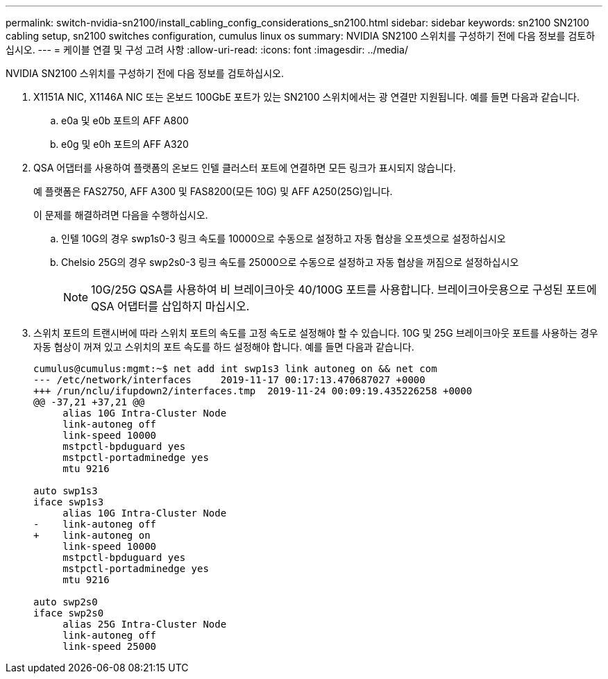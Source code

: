 ---
permalink: switch-nvidia-sn2100/install_cabling_config_considerations_sn2100.html 
sidebar: sidebar 
keywords: sn2100 SN2100 cabling setup, sn2100 switches configuration, cumulus linux os 
summary: NVIDIA SN2100 스위치를 구성하기 전에 다음 정보를 검토하십시오. 
---
= 케이블 연결 및 구성 고려 사항
:allow-uri-read: 
:icons: font
:imagesdir: ../media/


[role="lead"]
NVIDIA SN2100 스위치를 구성하기 전에 다음 정보를 검토하십시오.

. X1151A NIC, X1146A NIC 또는 온보드 100GbE 포트가 있는 SN2100 스위치에서는 광 연결만 지원됩니다. 예를 들면 다음과 같습니다.
+
.. e0a 및 e0b 포트의 AFF A800
.. e0g 및 e0h 포트의 AFF A320


. QSA 어댑터를 사용하여 플랫폼의 온보드 인텔 클러스터 포트에 연결하면 모든 링크가 표시되지 않습니다.
+
예 플랫폼은 FAS2750, AFF A300 및 FAS8200(모든 10G) 및 AFF A250(25G)입니다.

+
이 문제를 해결하려면 다음을 수행하십시오.

+
.. 인텔 10G의 경우 swp1s0-3 링크 속도를 10000으로 수동으로 설정하고 자동 협상을 오프셋으로 설정하십시오
.. Chelsio 25G의 경우 swp2s0-3 링크 속도를 25000으로 수동으로 설정하고 자동 협상을 꺼짐으로 설정하십시오
+

NOTE: 10G/25G QSA를 사용하여 비 브레이크아웃 40/100G 포트를 사용합니다. 브레이크아웃용으로 구성된 포트에 QSA 어댑터를 삽입하지 마십시오.



. 스위치 포트의 트랜시버에 따라 스위치 포트의 속도를 고정 속도로 설정해야 할 수 있습니다. 10G 및 25G 브레이크아웃 포트를 사용하는 경우 자동 협상이 꺼져 있고 스위치의 포트 속도를 하드 설정해야 합니다. 예를 들면 다음과 같습니다.
+
[listing]
----
cumulus@cumulus:mgmt:~$ net add int swp1s3 link autoneg on && net com
--- /etc/network/interfaces     2019-11-17 00:17:13.470687027 +0000
+++ /run/nclu/ifupdown2/interfaces.tmp  2019-11-24 00:09:19.435226258 +0000
@@ -37,21 +37,21 @@
     alias 10G Intra-Cluster Node
     link-autoneg off
     link-speed 10000
     mstpctl-bpduguard yes
     mstpctl-portadminedge yes
     mtu 9216

auto swp1s3
iface swp1s3
     alias 10G Intra-Cluster Node
-    link-autoneg off
+    link-autoneg on
     link-speed 10000
     mstpctl-bpduguard yes
     mstpctl-portadminedge yes
     mtu 9216

auto swp2s0
iface swp2s0
     alias 25G Intra-Cluster Node
     link-autoneg off
     link-speed 25000
----

